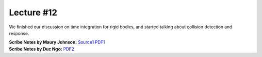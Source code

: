 Lecture #12
===========

We finished our discussion on time integration for rigid bodies, and started
talking about collision detection and response.

| **Scribe Notes by Maury Johnson:** `Source1 <../scribe_notes/lecture12_notes_Maury_Johnson.docx>`_ `PDF1 <../scribe_notes/lecture12_notes_Maury_Johnson.pdf>`_
| **Scribe Notes by Duc Ngo:** `PDF2 <../scribe_notes/lecture12_notes_Duc_Ngo.pdf>`_
